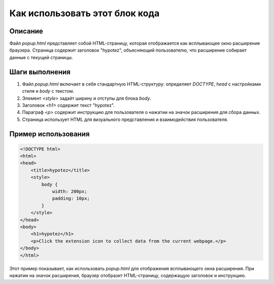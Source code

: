 Как использовать этот блок кода
=========================================================================================

Описание
-------------------------
Файл `popup.html` представляет собой HTML-страницу, которая отображается как всплывающее окно расширения браузера.  Страница содержит заголовок "hypotez",  объясняющий пользователю, что расширение собирает данные с текущей страницы.

Шаги выполнения
-------------------------
1. Файл `popup.html` включает в себя стандартную HTML-структуру:  определяет `DOCTYPE`, `head` с настройками стиля и `body` с текстом.
2. Элемент `<style>` задаёт ширину и отступы для блока `body`.
3. Заголовок `<h1>` содержит текст "hypotez".
4. Параграф `<p>` содержит инструкцию для пользователя о нажатии на значок расширения для сбора данных.
5. Страница использует HTML для визуального представления и взаимодействия пользователя.

Пример использования
-------------------------
.. code-block:: html

    <!DOCTYPE html>
    <html>
    <head>
        <title>hypotez</title>
        <style>
            body {
                width: 200px;
                padding: 10px;
            }
        </style>
    </head>
    <body>
        <h1>hypotez</h1>
        <p>Click the extension icon to collect data from the current webpage.</p>
    </body>
    </html>

Этот пример показывает, как использовать `popup.html` для отображения  всплывающего окна расширения. При нажатии на значок расширения, браузер отобразит HTML-страницу, содержащую заголовок и инструкцию.